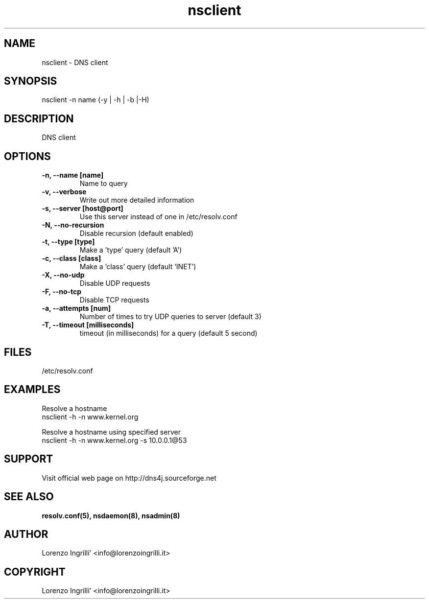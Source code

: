 .TH nsclient 8
.SH NAME
nsclient \- DNS client
.SH SYNOPSIS
nsclient -n name (-y | -h | -b |-H) 
.SH DESCRIPTION
DNS client
.SH OPTIONS
.TP                           
.B -n, --name [name]
.br
Name to query
.PP
.TP                           
.B -v, --verbose
.br
Write out more detailed information
.PP
.TP                           
.B -s, --server [host@port]
.br
Use this server instead of one in /etc/resolv.conf
.PP
.TP                           
.B -N, --no-recursion 
.br
Disable recursion (default enabled)
.PP
.TP                           
.B -t, --type [type] 
.br
Make a 'type' query (default 'A')
.PP
.TP                           
.B -c, --class [class] 
.br
Make a 'class' query (default 'INET')
.PP
.TP                           
.B -X, --no-udp 
.br
Disable UDP requests
.PP
.TP                           
.B -F, --no-tcp 
.br
Disable TCP requests
.PP
.TP                           
.B -a, --attempts [num] 
.br
Number of times to try UDP queries to server (default 3)
.PP
.TP                           
.B -T, --timeout [milliseconds] 
.br
timeout (in milliseconds) for a query (default 5 second)
.PP
.SH FILES
/etc/resolv.conf
.SH EXAMPLES
Resolve a hostname
.br
nsclient -h -n www.kernel.org
.br
.PP 
Resolve a hostname using specified server
.br
nsclient -h -n www.kernel.org -s 10.0.0.1@53
.SH SUPPORT
Visit official web page on http://dns4j.sourceforge.net
.SH SEE ALSO
.B resolv.conf(5), nsdaemon(8), nsadmin(8)
.SH AUTHOR
Lorenzo Ingrilli' <info@lorenzoingrilli.it>
.SH COPYRIGHT
Lorenzo Ingrilli' <info@lorenzoingrilli.it>
.PP